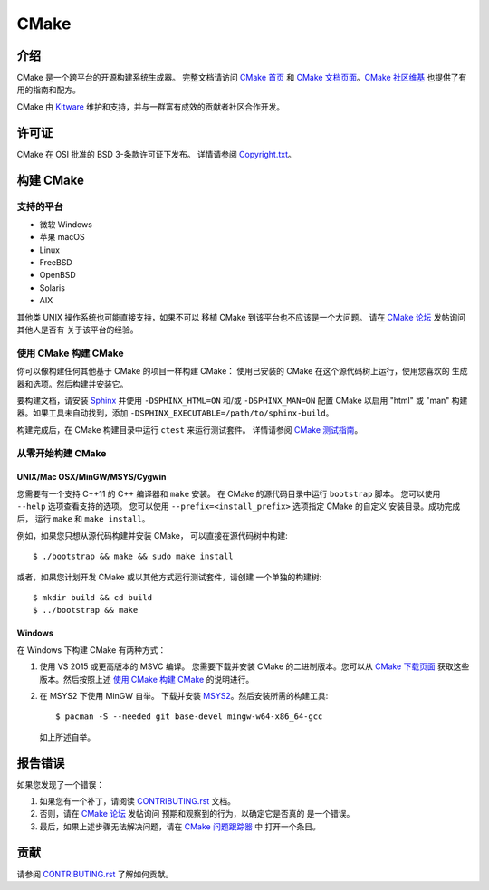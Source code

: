 CMake
*****

介绍
============

CMake 是一个跨平台的开源构建系统生成器。
完整文档请访问 `CMake 首页`_ 和 `CMake 文档页面`_。`CMake 社区维基`_ 也提供了有用的指南和配方。

.. _`CMake 首页`: https://cmake.org 
.. _`CMake 文档页面`: https://cmake.org/documentation 
.. _`CMake 社区维基`: https://gitlab.kitware.com/cmake/community/-/wikis/home 

CMake 由 `Kitware`_ 维护和支持，并与一群富有成效的贡献者社区合作开发。

.. _`Kitware`: https://www.kitware.com/cmake 

许可证
=======

CMake 在 OSI 批准的 BSD 3-条款许可证下发布。
详情请参阅 `Copyright.txt`_。

.. _`Copyright.txt`: Copyright.txt

构建 CMake
==============

支持的平台
-------------------

* 微软 Windows
* 苹果 macOS
* Linux
* FreeBSD
* OpenBSD
* Solaris
* AIX

其他类 UNIX 操作系统也可能直接支持，如果不可以
移植 CMake 到该平台也不应该是一个大问题。
请在 `CMake 论坛`_ 发帖询问其他人是否有
关于该平台的经验。

.. _`CMake 论坛`: https://discourse.cmake.org 

使用 CMake 构建 CMake
-------------------------

你可以像构建任何其他基于 CMake 的项目一样构建 CMake：
使用已安装的 CMake 在这个源代码树上运行，使用您喜欢的
生成器和选项。然后构建并安装它。

要构建文档，请安装 `Sphinx`_ 并使用
``-DSPHINX_HTML=ON`` 和/或 ``-DSPHINX_MAN=ON`` 配置 CMake 以启用 "html" 或
"man" 构建器。如果工具未自动找到，添加 ``-DSPHINX_EXECUTABLE=/path/to/sphinx-build``。

构建完成后，在 CMake 构建目录中运行 ``ctest`` 来运行测试套件。
详情请参阅 `CMake 测试指南`_。

.. _`Sphinx`: https://sphinx-doc.org 
.. _`CMake 测试指南`: Help/dev/testing.rst

从零开始构建 CMake
---------------------------


UNIX/Mac OSX/MinGW/MSYS/Cygwin
^^^^^^^^^^^^^^^^^^^^^^^^^^^^^^

您需要有一个支持 C++11 的 C++ 编译器和 ``make`` 安装。
在 CMake 的源代码目录中运行 ``bootstrap`` 脚本。
您可以使用 ``--help`` 选项查看支持的选项。
您可以使用 ``--prefix=<install_prefix>`` 选项指定 CMake 的自定义
安装目录。成功完成后，
运行 ``make`` 和 ``make install``。

例如，如果您只想从源代码构建并安装 CMake，
可以直接在源代码树中构建::

  $ ./bootstrap && make && sudo make install

或者，如果您计划开发 CMake 或以其他方式运行测试套件，请创建
一个单独的构建树::

  $ mkdir build && cd build
  $ ../bootstrap && make

Windows
^^^^^^^

在 Windows 下构建 CMake 有两种方式：

1. 使用 VS 2015 或更高版本的 MSVC 编译。
   您需要下载并安装 CMake 的二进制版本。您可以从
   `CMake 下载页面`_ 获取这些版本。然后按照上述
   `使用 CMake 构建 CMake`_ 的说明进行。

2. 在 MSYS2 下使用 MinGW 自举。
   下载并安装 `MSYS2`_。然后安装所需的构建工具::

     $ pacman -S --needed git base-devel mingw-w64-x86_64-gcc

   如上所述自举。

.. _`CMake 下载页面`: https://cmake.org/download 
.. _`MSYS2`: https://www.msys2.org/ 

报告错误
==============

如果您发现了一个错误：

1. 如果您有一个补丁，请阅读 `CONTRIBUTING.rst`_ 文档。

2. 否则，请在 `CMake 论坛`_ 发帖询问
   预期和观察到的行为，以确定它是否真的
   是一个错误。

3. 最后，如果上述步骤无法解决问题，请在 `CMake 问题跟踪器`_ 中
   打开一个条目。

.. _`CMake 问题跟踪器`: https://gitlab.kitware.com/cmake/cmake/-/issues 

贡献
============

请参阅 `CONTRIBUTING.rst`_ 了解如何贡献。

.. _`CONTRIBUTING.rst`: CONTRIBUTING.rst

